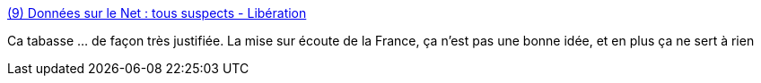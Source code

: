 :jbake-type: post
:jbake-status: published
:jbake-title: (9) Données sur le Net : tous suspects - Libération
:jbake-tags: politique,surveillance,_mois_juin,_année_2017
:jbake-date: 2017-06-20
:jbake-depth: ../
:jbake-uri: shaarli/1497946818000.adoc
:jbake-source: https://nicolas-delsaux.hd.free.fr/Shaarli?searchterm=http%3A%2F%2Fwww.liberation.fr%2Fdebats%2F2017%2F06%2F18%2Fdonnees-sur-le-net-tous-suspects_1577671&searchtags=politique+surveillance+_mois_juin+_ann%C3%A9e_2017
:jbake-style: shaarli

http://www.liberation.fr/debats/2017/06/18/donnees-sur-le-net-tous-suspects_1577671[(9) Données sur le Net : tous suspects - Libération]

Ca tabasse ... de façon très justifiée. La mise sur écoute de la France, ça n'est pas une bonne idée, et en plus ça ne sert à rien
